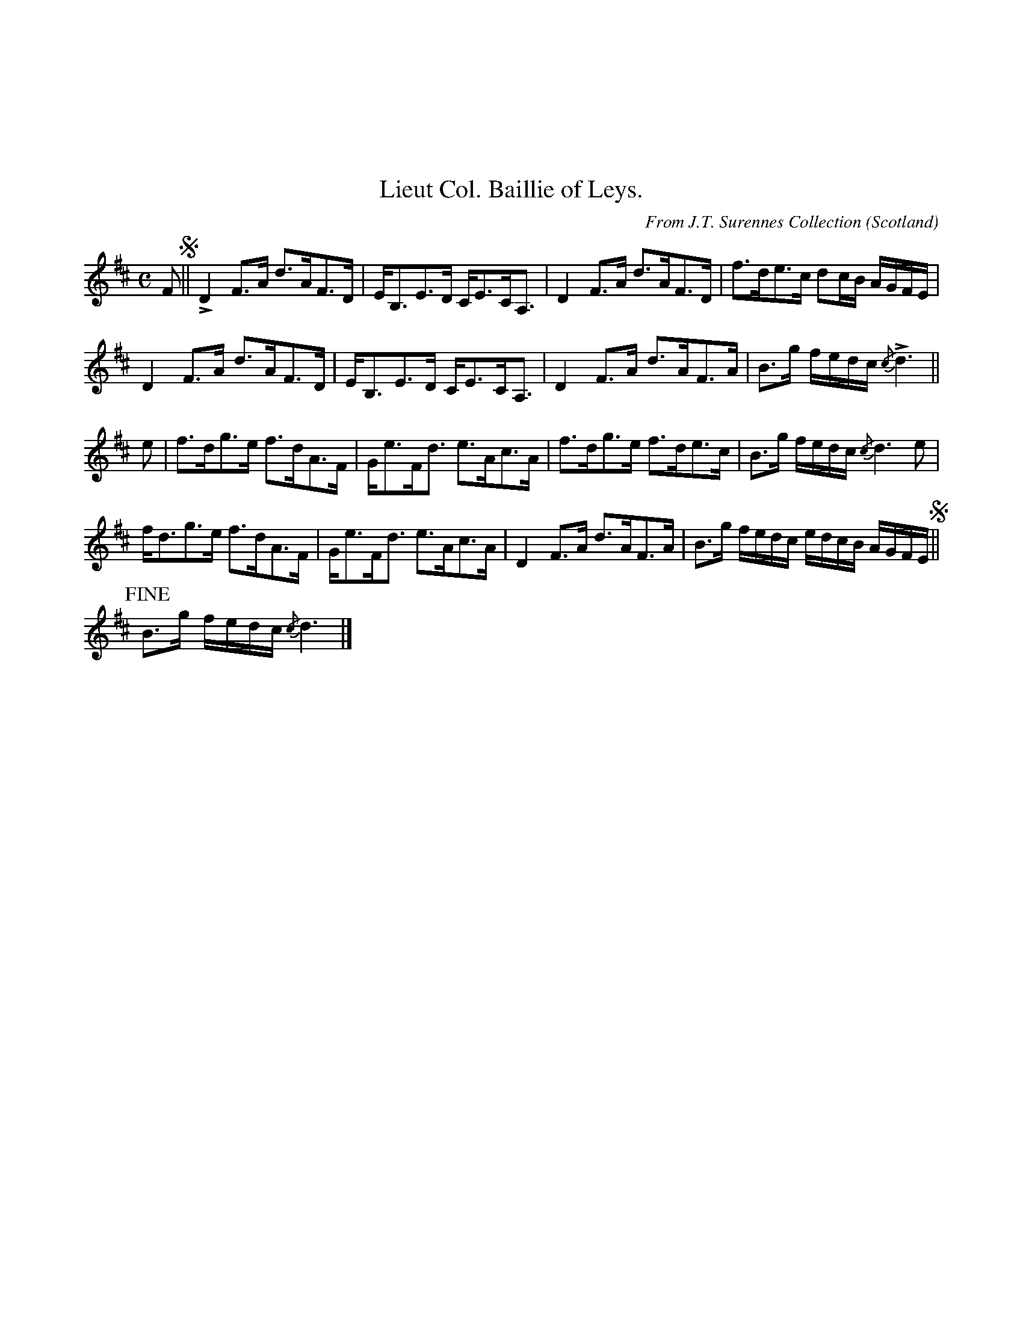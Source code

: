 X:074
%%topmargin 3cm
T:Lieut Col. Baillie of Leys.
C:From J.T. Surennes Collection
O:Scotland
B:Keith Norman MacDonald : "The Skye collection of the best reels & strathspeys extant" : 1887
Z:Ralph Palmer
R:Strathspey
M:C
L:1/8
K:D
F S|| LD2 F>A d>AF>D | E<B,E>D C<EC<A, | D2 F>A d>AF>D | f>de>c dc/2B/2 A/2G/2F/2E/2 |
D2 F>A d>AF>D | E<B,E>D C<EC<A, | D2 F>A d>AF>A | B>g f/2e/2d/2c/2 {/c}Ld3 ||
e | f>dg>e f>dA>F | G<eF<d e>Ac>A | f>dg>e f>de>c | B>g f/2e/2d/2c/2 {/c}d3 e |
f<dg>e f>dA>F | G<eF<d e>Ac>A | D2 F>A d>AF>A | B>g f/2e/2d/2c/2 e/2d/2c/2B/2 A/2G/2F/2E/2 S||
!fine! B>g f/2e/2d/2c/2 {/c}d3 |]
